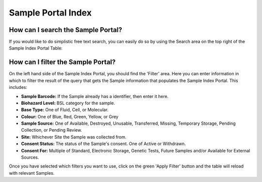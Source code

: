 Sample Portal Index
===================

How can I search the Sample Portal?
-----------------------------------

If you would like to do simplistic free text search, you can easily do so by using the Search area on the top right of the Sample Index Portal Table:

.. image:: img/sample_table_search.PNG
  :width: 600
  :alt: Searching for a UUID using the basic text search functionality.

How can I filter the Sample Portal?
-----------------------------------

On the left hand side of the Sample Index Portal, you should find the 'Filter' area. Here you can enter information in which to filter the result of the query that gets the Sample information that populates the Sample Index Portal. This includes:

* **Sample Barcode:** If the Sample already has a identifier, then enter it here.
* **Biohazard Level:**  BSL category for the sample.
* **Base Type:** One of Fluid, Cell, or Molecular.
* **Colour:** One of Blue, Red, Green, Yellow, or Grey
* **Sample Source:** One of Available, Destroyed, Unusable, Transferred, Missing, Temporary Storage, Pending Collection, or Pending Review.
* **Site:** Whichever Site the Sample was collected from.
* **Consent Status:** The status of the Sample's consent. One of Active or Withdrawn.
* **Consent For:** Multiple of Standard, Electronic Storage, Genetic Tests, Future Samples and/or Available for External Sources.

Once you have selected which filters you want to use, click on the green 'Apply Filter' button and the table will reload with relevant Samples.
